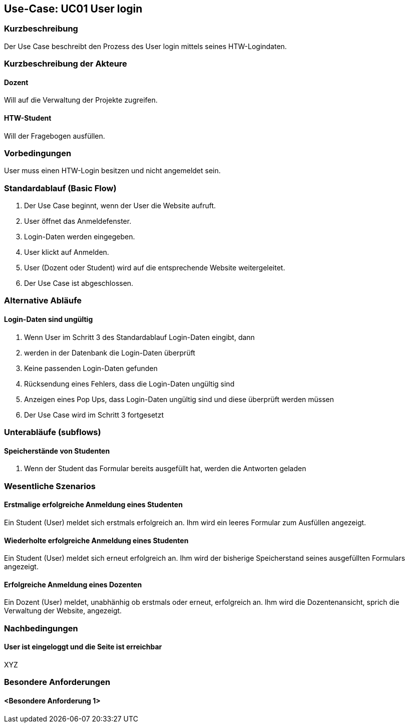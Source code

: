 //Nutzen Sie dieses Template als Grundlage für die Spezifikation *einzelner* Use-Cases. Diese lassen sich dann per Include in das Use-Case Model Dokument einbinden (siehe Beispiel dort).

== Use-Case: UC01 User login

=== Kurzbeschreibung
Der Use Case beschreibt den Prozess des User login mittels seines HTW-Logindaten.

=== Kurzbeschreibung der Akteure

==== Dozent
Will auf die Verwaltung der Projekte zugreifen.

==== HTW-Student
Will der Fragebogen ausfüllen.

=== Vorbedingungen
//Vorbedingungen müssen erfüllt, damit der Use Case beginnen kann, z.B. Benutzer ist angemeldet, Warenkorb ist nicht leer...

User muss einen HTW-Login besitzen und nicht angemeldet sein.

=== Standardablauf (Basic Flow)
//Der Standardablauf definiert die Schritte für den Erfolgsfall ("Happy Path")

. Der Use Case beginnt, wenn der User die Website aufruft.
. User öffnet das Anmeldefenster.
. Login-Daten werden eingegeben.
. User klickt auf Anmelden.
. User (Dozent oder Student) wird auf die entsprechende Website weitergeleitet.
. Der Use Case ist abgeschlossen.

=== Alternative Abläufe
//Nutzen Sie alternative Abläufe für Fehlerfälle, Ausnahmen und Erweiterungen zum Standardablauf

==== Login-Daten sind ungültig
. Wenn User im Schritt 3 des Standardablauf Login-Daten eingibt, dann
. werden in der Datenbank die Login-Daten überprüft
. Keine passenden Login-Daten gefunden
. Rücksendung eines Fehlers, dass die Login-Daten ungültig sind
. Anzeigen eines Pop Ups, dass Login-Daten ungültig sind und diese überprüft werden müssen
. Der Use Case wird im Schritt 3 fortgesetzt

=== Unterabläufe (subflows)
//Nutzen Sie Unterabläufe, um wiederkehrende Schritte auszulagern

==== Speicherstände von Studenten
. Wenn der Student das Formular bereits ausgefüllt hat, werden die Antworten geladen

=== Wesentliche Szenarios
//Szenarios sind konkrete Instanzen eines Use Case, d.h. mit einem konkreten Akteur und einem konkreten Durchlauf der o.g. Flows. Szenarios können als Vorstufe für die Entwicklung von Flows und/oder zu deren Validierung verwendet werden.

==== Erstmalige erfolgreiche Anmeldung eines Studenten
Ein Student (User) meldet sich erstmals erfolgreich an. Ihm wird ein leeres Formular zum Ausfüllen angezeigt.

==== Wiederholte erfolgreiche Anmeldung eines Studenten
Ein Student (User) meldet sich erneut erfolgreich an. Ihm wird der bisherige Speicherstand seines ausgefüllten Formulars angezeigt.

==== Erfolgreiche Anmeldung eines Dozenten
Ein Dozent (User) meldet, unabhänhig ob erstmals oder erneut, erfolgreich an. Ihm wird die Dozentenansicht, sprich die Verwaltung der Website, angezeigt.

=== Nachbedingungen
//Nachbedingungen beschreiben das Ergebnis des Use Case, z.B. einen bestimmten Systemzustand.

==== User ist eingeloggt und die Seite ist erreichbar
XYZ

=== Besondere Anforderungen
//Besondere Anforderungen können sich auf nicht-funktionale Anforderungen wie z.B. einzuhaltende Standards, Qualitätsanforderungen oder Anforderungen an die Benutzeroberfläche beziehen.

==== <Besondere Anforderung 1>
